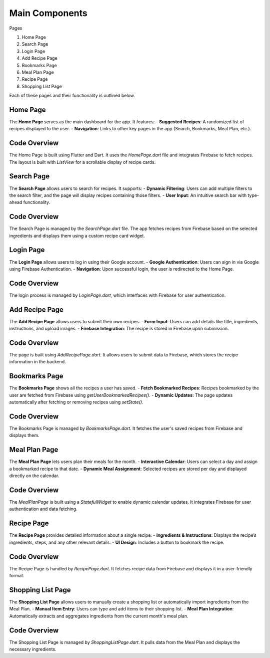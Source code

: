 Main Components
===============

Pages


1. Home Page
2. Search Page
3. Login Page
4. Add Recipe Page
5. Bookmarks Page
6. Meal Plan Page
7. Recipe Page
8. Shopping List Page

Each of these pages and their functionality is outlined below.

Home Page
---------
The **Home Page** serves as the main dashboard for the app. It features:
- **Suggested Recipes**: A randomized list of recipes displayed to the user.
- **Navigation**: Links to other key pages in the app (Search, Bookmarks, Meal Plan, etc.).

Code Overview
-------------
The Home Page is built using Flutter and Dart. It uses the `HomePage.dart` file and integrates Firebase to fetch recipes. The layout is built with `ListView` for a scrollable display of recipe cards.



Search Page
------------
The **Search Page** allows users to search for recipes. It supports:
- **Dynamic Filtering**: Users can add multiple filters to the search filter, and the page will display recipes containing those filters.
- **User Input**: An intuitive search bar with type-ahead functionality.

Code Overview
-------------
The Search Page is managed by the `SearchPage.dart` file. The app fetches recipes from Firebase based on the selected ingredients and displays them using a custom recipe card widget.



Login Page
---------
The **Login Page** allows users to log in using their Google account.
- **Google Authentication**: Users can sign in via Google using Firebase Authentication.
- **Navigation**: Upon successful login, the user is redirected to the Home Page.

Code Overview
-------------
The login process is managed by `LoginPage.dart`, which interfaces with Firebase for user authentication.



Add Recipe Page
---------------
The **Add Recipe Page** allows users to submit their own recipes.
- **Form Input**: Users can add details like title, ingredients, instructions, and upload images.
- **Firebase Integration**: The recipe is stored in Firebase upon submission.

Code Overview
-------------
The page is built using `AddRecipePage.dart`. It allows users to submit data to Firebase, which stores the recipe information in the backend.



Bookmarks Page
--------------
The **Bookmarks Page** shows all the recipes a user has saved.
- **Fetch Bookmarked Recipes**: Recipes bookmarked by the user are fetched from Firebase using `getUserBookmarkedRecipes()`.
- **Dynamic Updates**: The page updates automatically after fetching or removing recipes using `setState()`.

Code Overview
-------------
The Bookmarks Page is managed by `BookmarksPage.dart`. It fetches the user's saved recipes from Firebase and displays them.



Meal Plan Page
--------------
The **Meal Plan Page** lets users plan their meals for the month.
- **Interactive Calendar**: Users can select a day and assign a bookmarked recipe to that date.
- **Dynamic Meal Assignment**: Selected recipes are stored per day and displayed directly on the calendar.

Code Overview
-------------
The `MealPlanPage` is built using a `StatefulWidget` to enable dynamic calendar updates. It integrates Firebase for user authentication and data fetching.



Recipe Page
-----------
The **Recipe Page** provides detailed information about a single recipe.
- **Ingredients & Instructions**: Displays the recipe’s ingredients, steps, and any other relevant details.
- **UI Design**: Includes a button to bookmark the recipe.

Code Overview
-------------
The Recipe Page is handled by `RecipePage.dart`. It fetches recipe data from Firebase and displays it in a user-friendly format.



Shopping List Page
------------------
The **Shopping List Page** allows users to manually create a shopping list or automatically import ingredients from the Meal Plan.
- **Manual Item Entry**: Users can type and add items to their shopping list.
- **Meal Plan Integration**: Automatically extracts and aggregates ingredients from the current month's meal plan.

Code Overview
-------------
The Shopping List Page is managed by `ShoppingListPage.dart`. It pulls data from the Meal Plan and displays the necessary ingredients.

